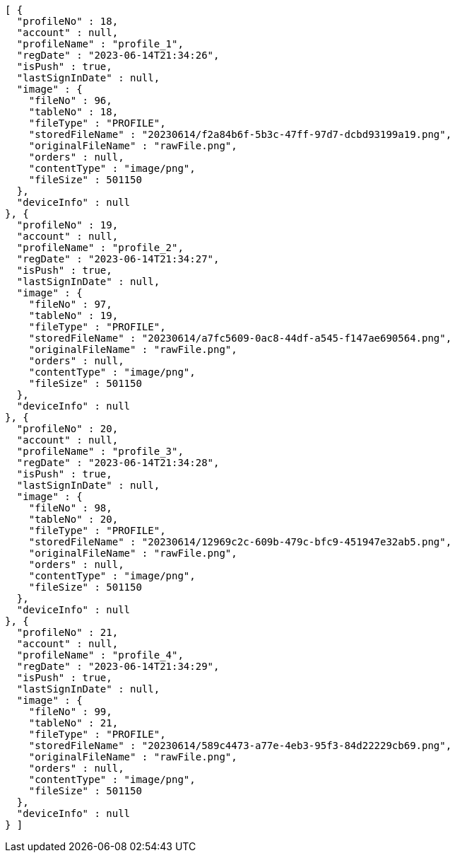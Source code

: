 [source,options="nowrap"]
----
[ {
  "profileNo" : 18,
  "account" : null,
  "profileName" : "profile_1",
  "regDate" : "2023-06-14T21:34:26",
  "isPush" : true,
  "lastSignInDate" : null,
  "image" : {
    "fileNo" : 96,
    "tableNo" : 18,
    "fileType" : "PROFILE",
    "storedFileName" : "20230614/f2a84b6f-5b3c-47ff-97d7-dcbd93199a19.png",
    "originalFileName" : "rawFile.png",
    "orders" : null,
    "contentType" : "image/png",
    "fileSize" : 501150
  },
  "deviceInfo" : null
}, {
  "profileNo" : 19,
  "account" : null,
  "profileName" : "profile_2",
  "regDate" : "2023-06-14T21:34:27",
  "isPush" : true,
  "lastSignInDate" : null,
  "image" : {
    "fileNo" : 97,
    "tableNo" : 19,
    "fileType" : "PROFILE",
    "storedFileName" : "20230614/a7fc5609-0ac8-44df-a545-f147ae690564.png",
    "originalFileName" : "rawFile.png",
    "orders" : null,
    "contentType" : "image/png",
    "fileSize" : 501150
  },
  "deviceInfo" : null
}, {
  "profileNo" : 20,
  "account" : null,
  "profileName" : "profile_3",
  "regDate" : "2023-06-14T21:34:28",
  "isPush" : true,
  "lastSignInDate" : null,
  "image" : {
    "fileNo" : 98,
    "tableNo" : 20,
    "fileType" : "PROFILE",
    "storedFileName" : "20230614/12969c2c-609b-479c-bfc9-451947e32ab5.png",
    "originalFileName" : "rawFile.png",
    "orders" : null,
    "contentType" : "image/png",
    "fileSize" : 501150
  },
  "deviceInfo" : null
}, {
  "profileNo" : 21,
  "account" : null,
  "profileName" : "profile_4",
  "regDate" : "2023-06-14T21:34:29",
  "isPush" : true,
  "lastSignInDate" : null,
  "image" : {
    "fileNo" : 99,
    "tableNo" : 21,
    "fileType" : "PROFILE",
    "storedFileName" : "20230614/589c4473-a77e-4eb3-95f3-84d22229cb69.png",
    "originalFileName" : "rawFile.png",
    "orders" : null,
    "contentType" : "image/png",
    "fileSize" : 501150
  },
  "deviceInfo" : null
} ]
----